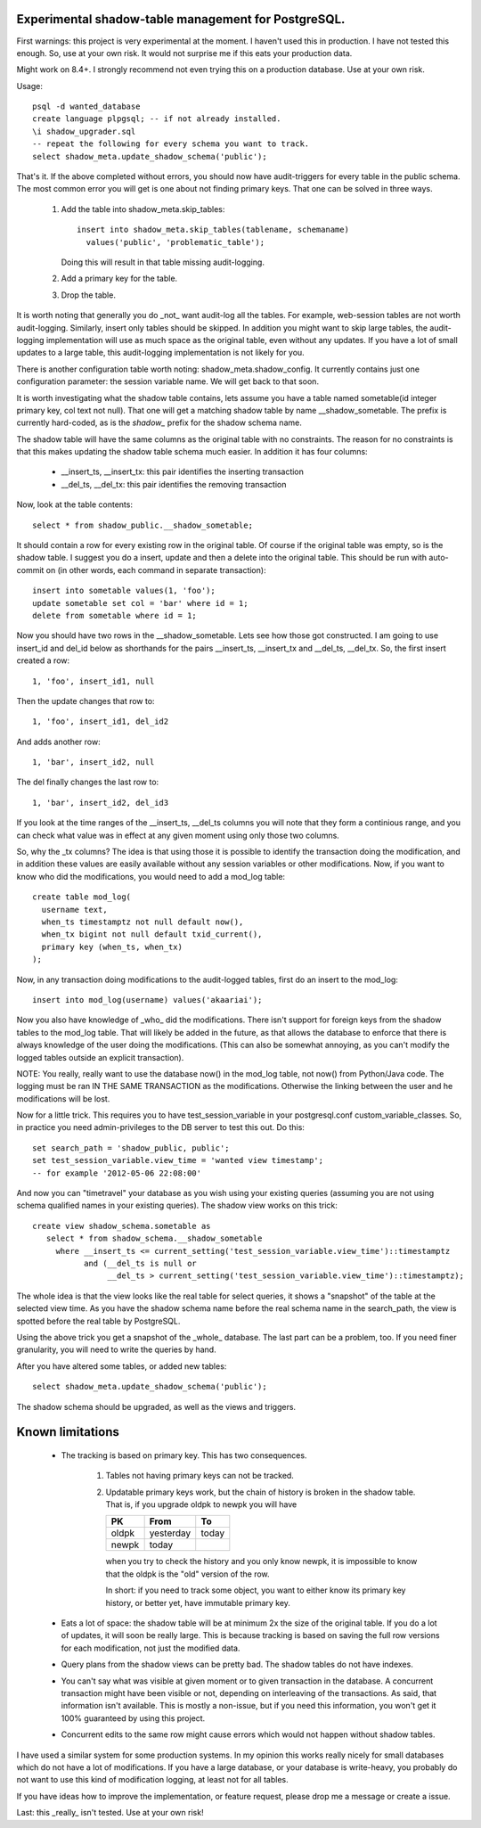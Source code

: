 Experimental shadow-table management for PostgreSQL.
----------------------------------------------------

First warnings: this project is very experimental at the moment. I haven't
used this in production. I have not tested this enough. So, use at your own
risk. It would not surprise me if this eats your production data.

Might work on 8.4+. I strongly recommend not even trying this on a production
database. Use at your own risk.

Usage::

  psql -d wanted_database
  create language plpgsql; -- if not already installed.
  \i shadow_upgrader.sql
  -- repeat the following for every schema you want to track.
  select shadow_meta.update_shadow_schema('public');

That's it. If the above completed without errors, you should now have
audit-triggers for every table in the public schema. The most common error
you will get is one about not finding primary keys. That one can be solved
in three ways.

  1. Add the table into shadow_meta.skip_tables::

       insert into shadow_meta.skip_tables(tablename, schemaname)
         values('public', 'problematic_table');

     Doing this will result in that table missing audit-logging.
  2. Add a primary key for the table.
  3. Drop the table.

It is worth noting that generally you do _not_ want audit-log all the tables.
For example, web-session tables are not worth audit-logging. Similarly, insert
only tables should be skipped. In addition you might want to skip large tables,
the audit-logging implementation will use as much space as the original table,
even without any updates. If you have a lot of small updates to a large table,
this audit-logging implementation is not likely for you.

There is another configuration table worth noting: shadow_meta.shadow_config.
It currently contains just one configuration parameter: the session variable
name. We will get back to that soon.

It is worth investigating what the shadow table contains, lets assume you have
a table named sometable(id integer primary key, col text not null). That one
will get a matching shadow table by name __shadow_sometable. The prefix is
currently hard-coded, as is the `shadow_` prefix for the shadow schema name.

The shadow table will have the same columns as the original table with no
constraints. The reason for no constraints is that this makes updating the
shadow table schema much easier. In addition it has four columns:

  - __insert_ts, __insert_tx: this pair identifies the inserting transaction
  - __del_ts, __del_tx: this pair identifies the removing transaction

Now, look at the table contents::

  select * from shadow_public.__shadow_sometable;

It should contain a row for every existing row in the original table. Of course
if the original table was empty, so is the shadow table. I suggest you do a
insert, update and then a delete into the original table. This should be run
with auto-commit on (in other words, each command in separate transaction)::

  insert into sometable values(1, 'foo');
  update sometable set col = 'bar' where id = 1;
  delete from sometable where id = 1;

Now you should have two rows in the __shadow_sometable. Lets see how those
got constructed. I am going to use insert_id and del_id below as shorthands for
the pairs __insert_ts, __insert_tx and __del_ts, __del_tx. So, the first insert
created a row::

  1, 'foo', insert_id1, null

Then the update changes that row to::

  1, 'foo', insert_id1, del_id2

And adds another row::

  1, 'bar', insert_id2, null

The del finally changes the last row to::

  1, 'bar', insert_id2, del_id3

If you look at the time ranges of the __insert_ts, __del_ts columns you will
note that they form a continious range, and you can check what value was in
effect at any given moment using only those two columns.

So, why the _tx columns? The idea is that using those it is possible to
identify the transaction doing the modification, and in addition these values
are easily available without any session variables or other modifications. Now,
if you want to know who did the modifications, you would need to add a mod_log
table::

  create table mod_log(
    username text,
    when_ts timestamptz not null default now(),
    when_tx bigint not null default txid_current(),
    primary key (when_ts, when_tx)
  );

Now, in any transaction doing modifications to the audit-logged tables, first
do an insert to the mod_log::

  insert into mod_log(username) values('akaariai');

Now you also have knowledge of _who_ did the modifications. There isn't
support for foreign keys from the shadow tables to the mod_log table. That
will likely be added in the future, as that allows the database to enforce
that there is always knowledge of the user doing the modifications. (This can
also be somewhat annoying, as you can't modify the logged tables outside an
explicit transaction).

NOTE: You really, really want to use the database now() in the mod_log table,
not now() from Python/Java code. The logging must be ran IN THE SAME
TRANSACTION as the modifications. Otherwise the linking between the user and 
he modifications will be lost.

Now for a little trick. This requires you to have test_session_variable in your
postgresql.conf custom_variable_classes. So, in practice you need
admin-privileges to the DB server to test this out. Do this::

   set search_path = 'shadow_public, public';
   set test_session_variable.view_time = 'wanted view timestamp';
   -- for example '2012-05-06 22:08:00'

And now you can "timetravel" your database as you wish using your existing
queries (assuming you are not using schema qualified names in your existing
queries). The shadow view works on this trick::

    create view shadow_schema.sometable as
       select * from shadow_schema.__shadow_sometable
         where __insert_ts <= current_setting('test_session_variable.view_time')::timestamptz
               and (__del_ts is null or
                    __del_ts > current_setting('test_session_variable.view_time')::timestamptz);

The whole idea is that the view looks like the real table for select queries,
it shows a "snapshot" of the table at the selected view time. As you have the
shadow schema name before the real schema name in the search_path, the view is
spotted before the real table by PostgreSQL.

Using the above trick you get a snapshot of the _whole_ database. The last
part can be a problem, too. If you need finer granularity, you will need to
write the queries by hand.

After you have altered some tables, or added new tables::

   select shadow_meta.update_shadow_schema('public');

The shadow schema should be upgraded, as well as the views and triggers.

Known limitations
-----------------

  - The tracking is based on primary key. This has two consequences.

      1. Tables not having primary keys can not be tracked.
      2. Updatable primary keys work, but the chain of history is broken in the
         shadow table. That is, if you upgrade oldpk to newpk you will have

         =====  ========= =====
         PK     From      To
         =====  ========= =====
         oldpk  yesterday today
         newpk  today     
         =====  ========= =====

         when you try to check the history and you only know newpk, it is
         impossible to know that the oldpk is the "old" version of the row.
       
         In short: if you need to track some object, you want to either know its
         primary key history, or better yet, have immutable primary key.
  - Eats a lot of space: the shadow table will be at minimum 2x the size of
    the original table. If you do a lot of updates, it will soon be really
    large. This is because tracking is based on saving the full row versions
    for each modification, not just the modified data.
  - Query plans from the shadow views can be pretty bad. The shadow tables do
    not have indexes.
  - You can't say what was visible at given moment or to given transaction in
    the database. A concurrent transaction might have been visible or not,
    depending on interleaving of the transactions. As said, that information
    isn't available. This is mostly a non-issue, but if you need this
    information, you won't get it 100% guaranteed by using this project.
  - Concurrent edits to the same row might cause errors which would not happen
    without shadow tables.
    
I have used a similar system for some production systems. In my opinion this
works really nicely for small databases which do not have a lot of
modifications. If you have a large database, or your database is write-heavy,
you probably do not want to use this kind of modification logging, at least
not for all tables.

If you have ideas how to improve the implementation, or feature request, please
drop me a message or create a issue.

Last: this _really_ isn't tested. Use at your own risk!
